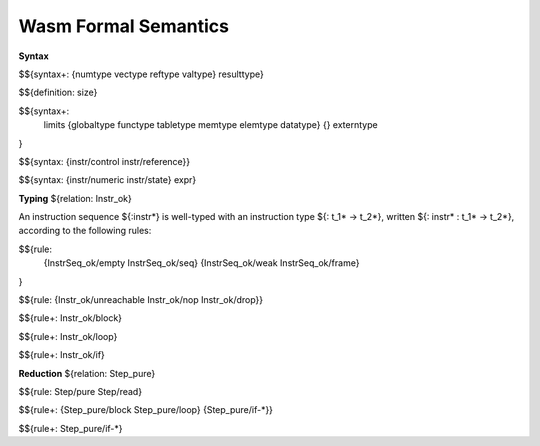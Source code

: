 Wasm Formal Semantics
=====================

**Syntax**

$${syntax+: {numtype vectype reftype valtype} resulttype}

$${definition: size}

$${syntax+:
  limits
  {globaltype
  functype
  tabletype
  memtype
  elemtype
  datatype}
  {}
  externtype
}

$${syntax: {instr/control instr/reference}}

$${syntax: {instr/numeric instr/state} expr}



**Typing** ${relation: Instr_ok}

An instruction sequence ${:instr*} is well-typed with an instruction type ${: t_1* -> t_2*}, written ${: instr* : t_1* -> t_2*}, according to the following rules:

$${rule:
  {InstrSeq_ok/empty InstrSeq_ok/seq}
  {InstrSeq_ok/weak InstrSeq_ok/frame}
}


$${rule: {Instr_ok/unreachable Instr_ok/nop Instr_ok/drop}}

$${rule+: Instr_ok/block}

$${rule+: Instr_ok/loop}

$${rule+: Instr_ok/if}


**Reduction** ${relation: Step_pure}

$${rule: Step/pure Step/read}

$${rule+: {Step_pure/block Step_pure/loop} {Step_pure/if-*}}

$${rule+: Step_pure/if-*}
